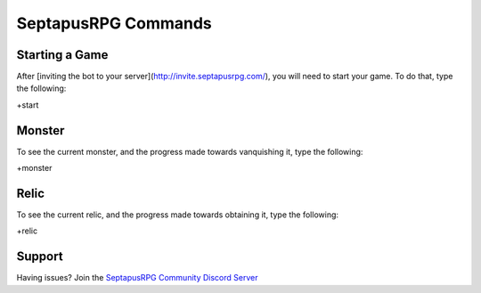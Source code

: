 SeptapusRPG Commands
====================

Starting a Game
---------------

After [inviting the bot to your server](http://invite.septapusrpg.com/), you will need to start your game. To do that, type the following:

+start 

Monster
-------

To see the current monster, and the progress made towards vanquishing it, type the following:

+monster

Relic
----------

To see the current relic, and the progress made towards obtaining it, type the following:

+relic

Support
-------

Having issues? Join the `SeptapusRPG Community Discord Server <http://discord.septapusrpg.com/>`__